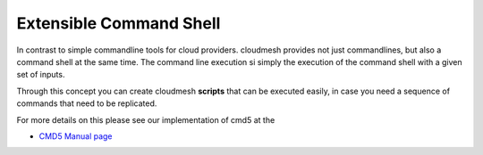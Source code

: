 Extensible Command Shell
========================

In contrast to simple commandline tools for cloud providers. cloudmesh
provides not just commandlines, but also a command shell at the same
time. The command line execution si simply the execution of the
command shell with a given set of inputs.

Through this concept you can create cloudmesh **scripts** that can be
executed easily, in case you need a sequence of commands that need to
be replicated.

For more details on this please see our implementation of cmd5 at the


* `CMD5 Manual page <../cmd5.html>`__
